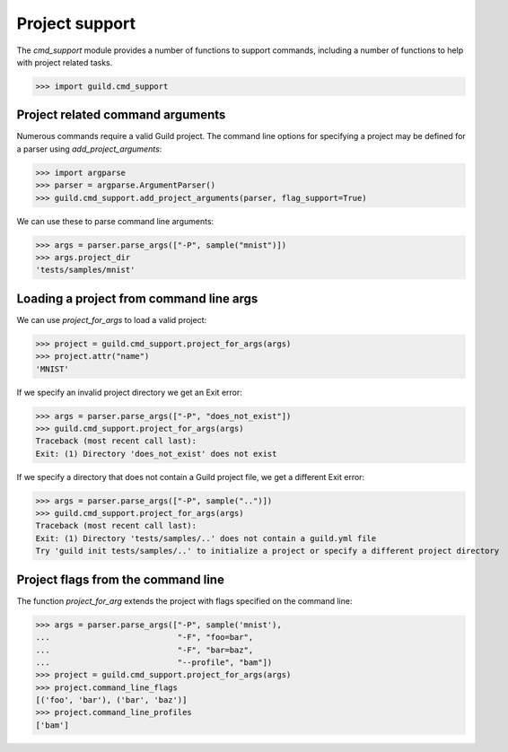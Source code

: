 Project support
===============

The `cmd_support` module provides a number of functions to support
commands, including a number of functions to help with project related
tasks.

>>> import guild.cmd_support

Project related command arguments
---------------------------------

Numerous commands require a valid Guild project. The command line
options for specifying a project may be defined for a parser using
`add_project_arguments`:

>>> import argparse
>>> parser = argparse.ArgumentParser()
>>> guild.cmd_support.add_project_arguments(parser, flag_support=True)

We can use these to parse command line arguments:

>>> args = parser.parse_args(["-P", sample("mnist")])
>>> args.project_dir
'tests/samples/mnist'

Loading a project from command line args
----------------------------------------

We can use `project_for_args` to load a valid project:

>>> project = guild.cmd_support.project_for_args(args)
>>> project.attr("name")
'MNIST'

If we specify an invalid project directory we get an Exit error:

>>> args = parser.parse_args(["-P", "does_not_exist"])
>>> guild.cmd_support.project_for_args(args)
Traceback (most recent call last):
Exit: (1) Directory 'does_not_exist' does not exist

If we specify a directory that does not contain a Guild project file,
we get a different Exit error:

>>> args = parser.parse_args(["-P", sample("..")])
>>> guild.cmd_support.project_for_args(args)
Traceback (most recent call last):
Exit: (1) Directory 'tests/samples/..' does not contain a guild.yml file
Try 'guild init tests/samples/..' to initialize a project or specify a different project directory

Project flags from the command line
-----------------------------------

The function `project_for_arg` extends the project with flags
specified on the command line:

>>> args = parser.parse_args(["-P", sample('mnist'),
...                           "-F", "foo=bar",
...                           "-F", "bar=baz",
...                           "--profile", "bam"])
>>> project = guild.cmd_support.project_for_args(args)
>>> project.command_line_flags
[('foo', 'bar'), ('bar', 'baz')]
>>> project.command_line_profiles
['bam']
